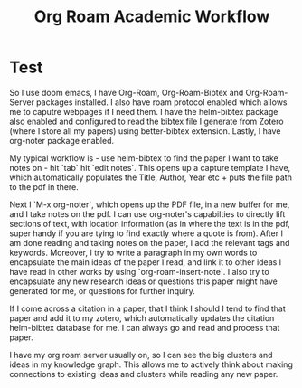 :PROPERTIES:
:ID:       8d83e3f9-80ca-4548-b6b9-b0583f815158
:END:
#+title: Org Roam Academic Workflow

* Test

So I use doom emacs, I have Org-Roam, Org-Roam-Bibtex and Org-Roam-Server
packages installed. I also have roam protocol enabled which allows me to caputre
webpages if I need them. I have the helm-bibtex package also enabled and
configured to read the bibtex file I generate from Zotero (where I store all my
papers) using better-bibtex extension. Lastly, I have org-noter package enabled.

My typical workflow is - use helm-bibtex to find the paper I want to take notes
on - hit `tab` hit `edit notes`. This opens up a capture template I have, which
automatically populates the Title, Author, Year etc + puts the file path to the
pdf in there.


Next I `M-x org-noter`, which opens up the PDF file, in a new buffer for me, and
I take notes on the pdf. I can use org-noter's capabilties to directly lift
sections of text, with location information (as in where the text is in the pdf,
super handy if you are tying to find exactly where a quote is from). After I am
done reading and taking notes on the paper, I add the relevant tags and
keywords. Moreover, I try to write a paragraph in my own words to encapsulate
the main ideas of the paper I read, and link it to other ideas I have read in
other works by using `org-roam-insert-note`. I also try to encapsulate any new
research ideas or questions this paper might have generated for me, or questions
for further inquiry.


If I come across a citation in a paper, that I think I should I tend to find
that paper and add it to my zotero, which automatically updates the citation
helm-bibtex database for me. I can always go and read and process that paper.


I have my org roam server usually on, so I can see the big clusters and ideas in
my knowledge graph. This allows me to actively think about making connections to
existing ideas and clusters while reading any new paper.
